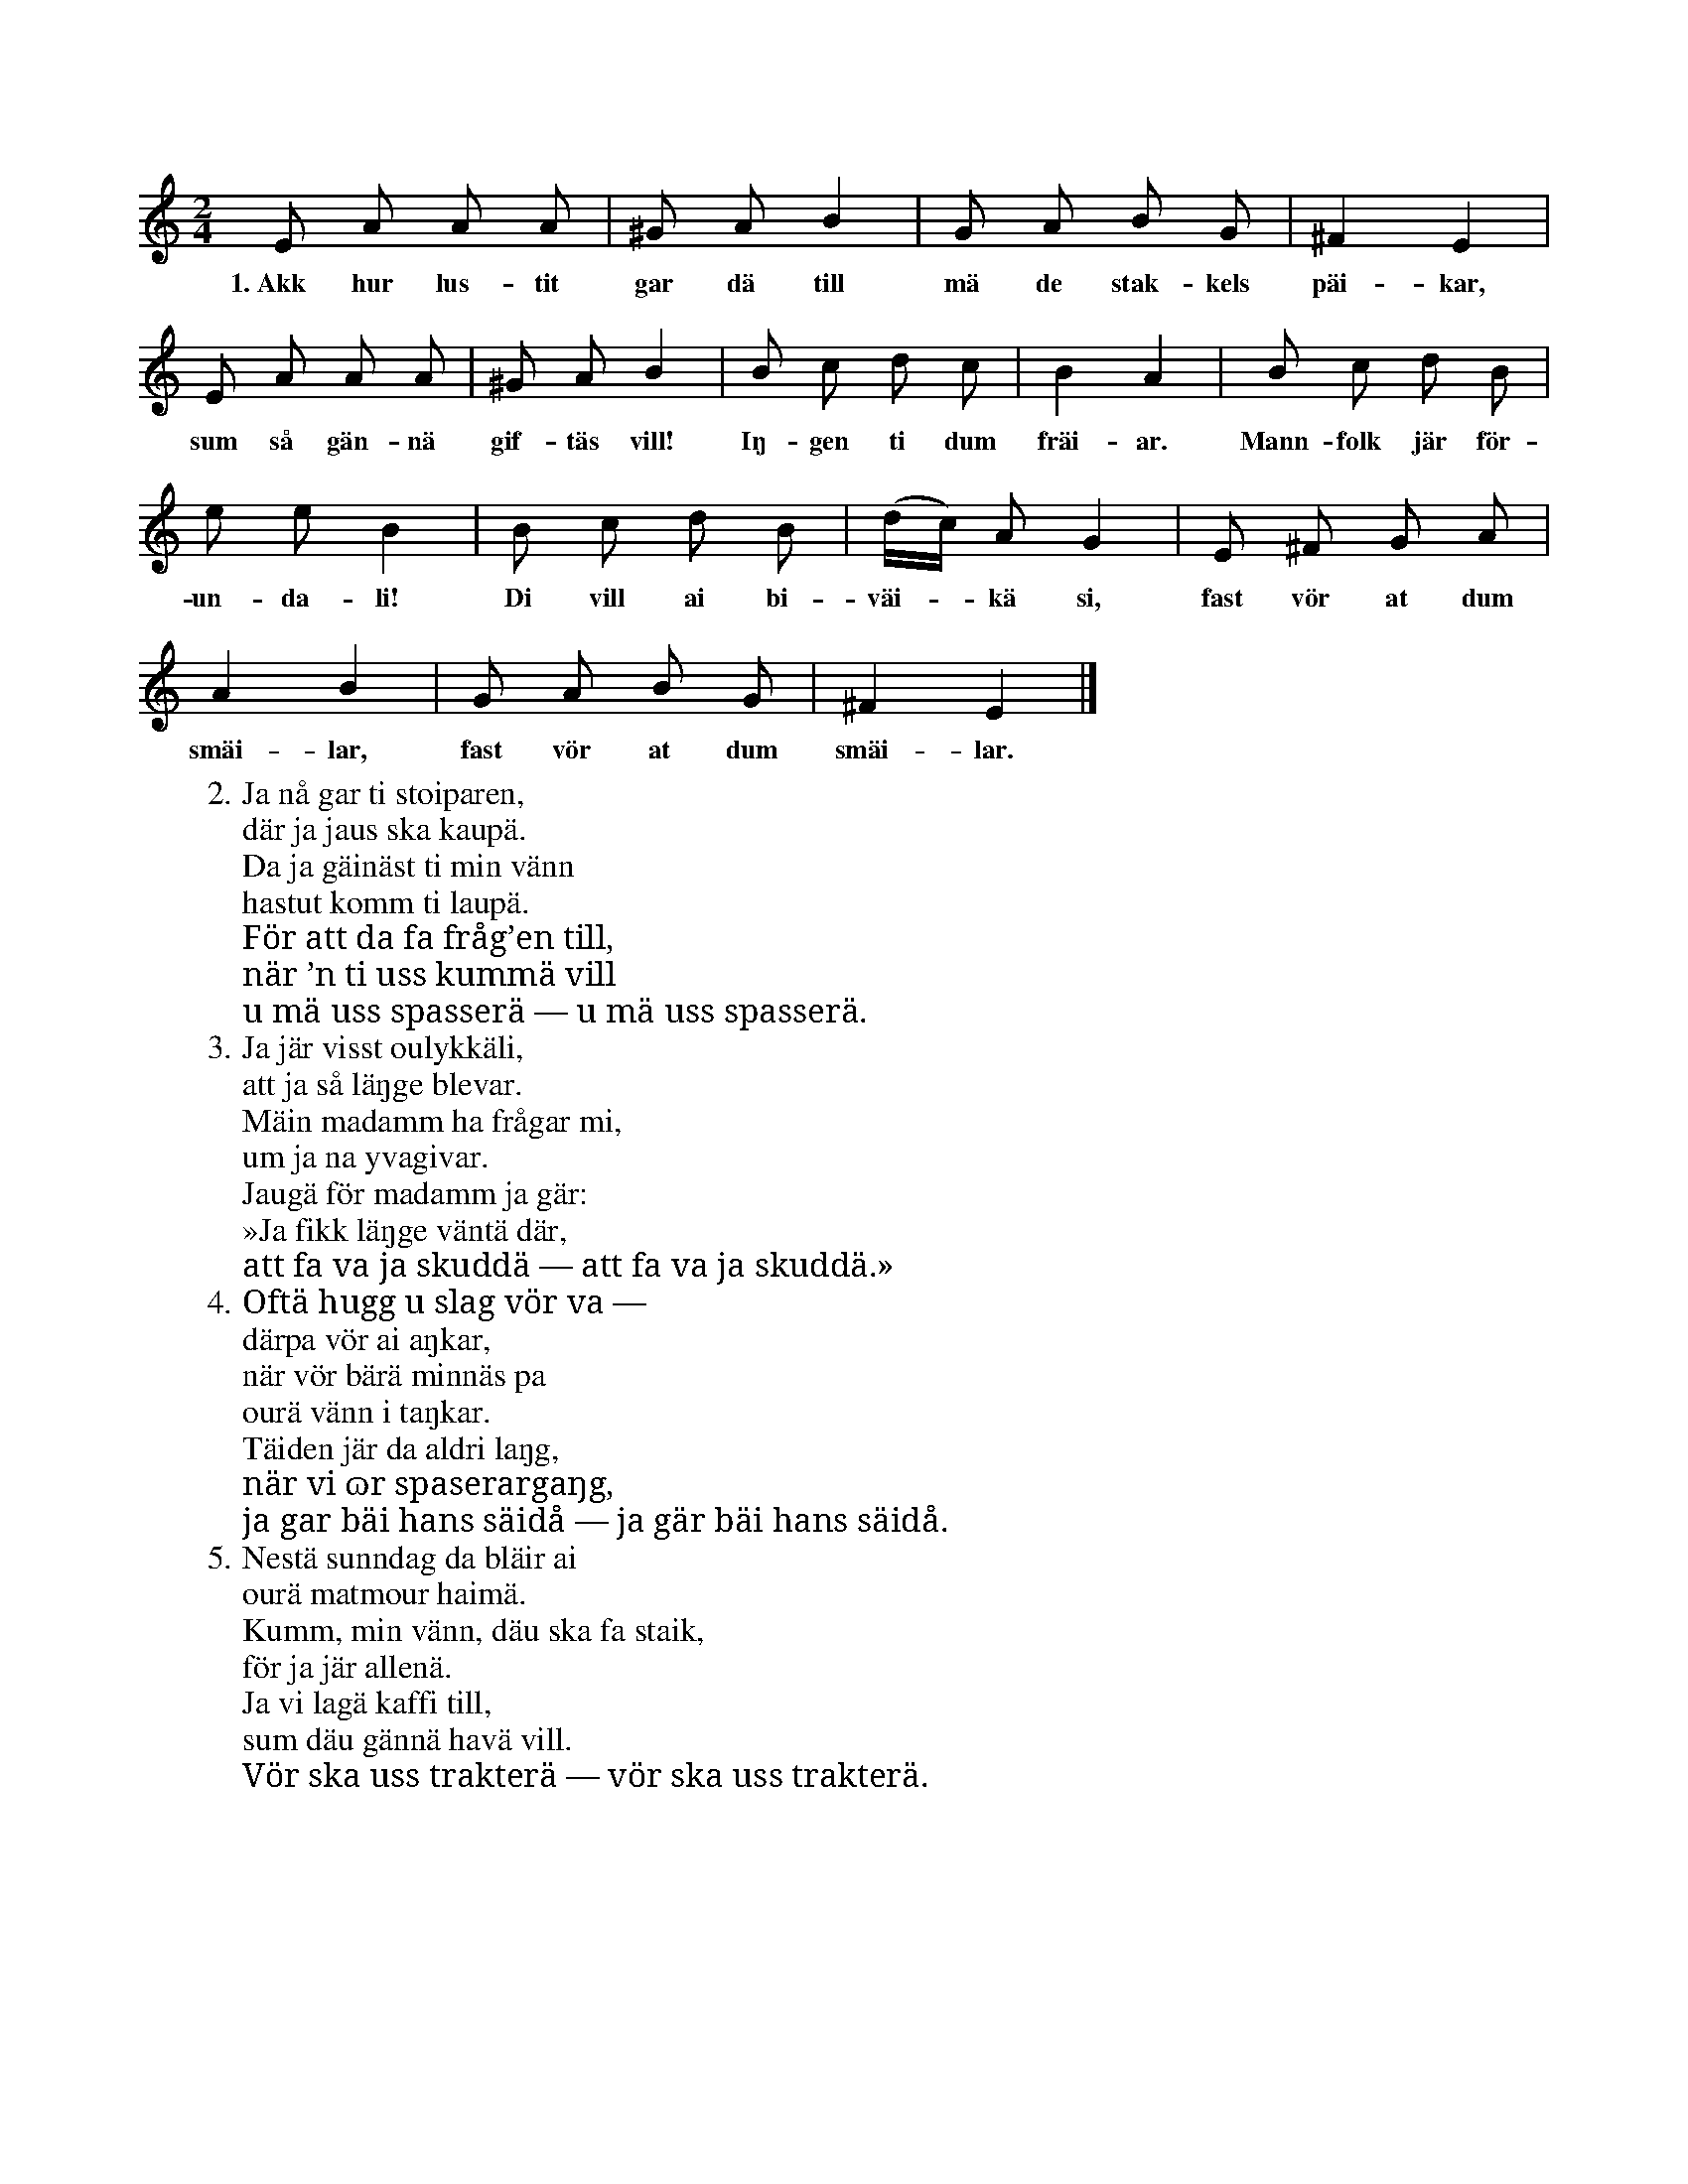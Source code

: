 X:95
T:
S:Efter sjökapten N. P. Ahlström, Klintehamn.
M:2/4
L:1/8
K:Am
E A A A|^G A B2|G A B G|^F2 E2|
w:1.~Akk hur lus-tit gar dä till mä de stak-kels päi-kar,
E A A A|^G A B2|B c d c|B2 A2|B c d B|
w:sum så gän-nä gif-täs vill! Iŋ-gen ti dum fräi-ar. Mann-folk jär för-
e e B2|B c d B|(d/c/) A G2|E ^F G A|
w:un-da-li! Di vill ai bi-väi--kä si, fast vör at dum
A2 B2|G A B G|^F2 E2|]
w:smäi-lar, fast vör at dum smäi-lar.
W:2. Ja nå gar ti stoiparen,
W:   där ja jaus ska kaupä.
W:   Da ja gäinäst ti min vänn
W:   hastut komm ti laupä.
W:   För att da fa fråg’en till,
W:   när ’n ti uss kummä vill
W:   u mä uss spasserä — u mä uss spasserä.
W:3. Ja jär visst oulykkäli,
W:   att ja så läŋge blevar.
W:   Mäin madamm ha frågar mi,
W:   um ja na yvagivar.
W:   Jaugä för madamm ja gär:
W:   »Ja fikk läŋge väntä där,
W:   att fa va ja skuddä — att fa va ja skuddä.»
W:4. Oftä hugg u slag vör va —
W:   därpa vör ai aŋkar,
W:   när vör bärä minnäs pa
W:   ourä vänn i taŋkar.
W:   Täiden jär da aldri laŋg,
W:   när vi ɷr spaserargaŋg,
W:   ja gar bäi hans säidå — ja gär bäi hans säidå.
W:5. Nestä sunndag da bläir ai
W:   ourä matmour haimä.
W:   Kumm, min vänn, däu ska fa staik,
W:   för ja jär allenä.
W:   Ja vi lagä kaffi till,
W:   sum däu gännä havä vill.
W:   Vör ska uss trakterä — vör ska uss trakterä.
